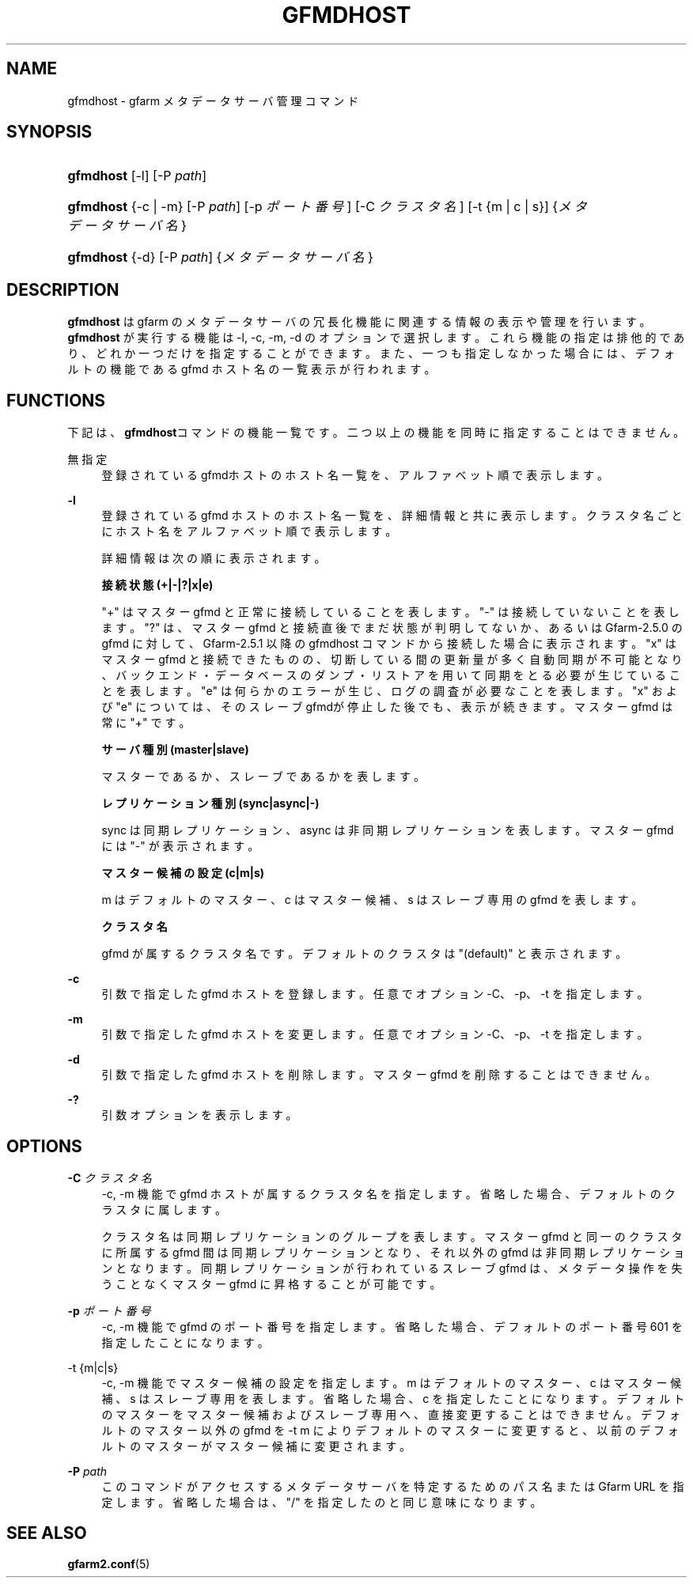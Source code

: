 '\" t
.\"     Title: gfmdhost
.\"    Author: [FIXME: author] [see http://docbook.sf.net/el/author]
.\" Generator: DocBook XSL Stylesheets v1.76.1 <http://docbook.sf.net/>
.\"      Date: 30 June 2011
.\"    Manual: Gfarm
.\"    Source: Gfarm
.\"  Language: English
.\"
.TH "GFMDHOST" "1" "30 June 2011" "Gfarm" "Gfarm"
.\" -----------------------------------------------------------------
.\" * Define some portability stuff
.\" -----------------------------------------------------------------
.\" ~~~~~~~~~~~~~~~~~~~~~~~~~~~~~~~~~~~~~~~~~~~~~~~~~~~~~~~~~~~~~~~~~
.\" http://bugs.debian.org/507673
.\" http://lists.gnu.org/archive/html/groff/2009-02/msg00013.html
.\" ~~~~~~~~~~~~~~~~~~~~~~~~~~~~~~~~~~~~~~~~~~~~~~~~~~~~~~~~~~~~~~~~~
.ie \n(.g .ds Aq \(aq
.el       .ds Aq '
.\" -----------------------------------------------------------------
.\" * set default formatting
.\" -----------------------------------------------------------------
.\" disable hyphenation
.nh
.\" disable justification (adjust text to left margin only)
.ad l
.\" -----------------------------------------------------------------
.\" * MAIN CONTENT STARTS HERE *
.\" -----------------------------------------------------------------
.SH "NAME"
gfmdhost \- gfarm メタデータサーバ管理コマンド
.SH "SYNOPSIS"
.HP \w'\fBgfmdhost\fR\ 'u
\fBgfmdhost\fR [\-l] [\-P\ \fIpath\fR]
.HP \w'\fBgfmdhost\fR\ 'u
\fBgfmdhost\fR {\-c | \-m} [\-P\ \fIpath\fR] [\-p\ \fIポート番号\fR] [\-C\ \fIクラスタ名\fR] [\-t\ {m\ |\ c\ |\ s}] {\fIメタデータサーバ名\fR}
.HP \w'\fBgfmdhost\fR\ 'u
\fBgfmdhost\fR {\-d} [\-P\ \fIpath\fR] {\fIメタデータサーバ名\fR}
.SH "DESCRIPTION"
.PP
\fBgfmdhost\fR
は gfarm のメタデータサーバの冗長化機能に関連する情報の表示や管理を行います。
\fBgfmdhost\fR
が実行する機能は \-l, \-c, \-m, \-d のオプションで選択します。 これら機能の指定は排他的であり、どれか一つだけを指定することができます。 また、一つも指定しなかった場合には、 デフォルトの機能である gfmd ホスト名の一覧表示が行われます。
.SH "FUNCTIONS"
.PP
下記は、\fBgfmdhost\fRコマンドの機能一覧です。二つ以上の機能を同時に 指定することはできません。
.PP
無指定
.RS 4
登録されているgfmdホストのホスト名一覧を、 アルファベット順で表示します。
.RE
.PP
\fB\-l\fR
.RS 4
登録されている gfmd ホストのホスト名一覧を、 詳細情報と共に表示します。クラスタ名ごとにホスト名を アルファベット順で表示します。
.sp
詳細情報は次の順に表示されます。
.sp
\fB接続状態 (+|\-|?|x|e)\fR
.sp
"+" はマスター gfmd と正常に接続していることを表します。 "\-" は接続していないことを表します。 "?" は、マスター gfmd と接続直後でまだ状態が判明してないか、あるいは Gfarm\-2\&.5\&.0 の gfmd に対して、Gfarm\-2\&.5\&.1 以降の gfmdhost コマンド から接続した場合に表示されます。 "x" はマスター gfmd と接続できたものの、切断している間の更新量が 多く自動同期が不可能となり、バックエンド・データベースのダンプ・ リストアを用いて同期をとる必要が生じていることを表します。 "e" は何らかのエラーが生じ、ログの調査が必要なことを表します。 "x" および "e" については、そのスレーブgfmdが停止した後でも、 表示が続きます。 マスター gfmd は常に "+" です。
.sp
\fBサーバ種別 (master|slave)\fR
.sp
マスターであるか、スレーブであるかを表します。
.sp
\fBレプリケーション種別 (sync|async|\-)\fR
.sp
sync は同期レプリケーション、 async は非同期レプリケーションを表します。 マスター gfmd には "\-" が表示されます。
.sp
\fBマスター候補の設定 (c|m|s)\fR
.sp
m はデフォルトのマスター、c はマスター候補、 s はスレーブ専用の gfmd を表します。
.sp
\fBクラスタ名\fR
.sp
gfmd が属するクラスタ名です。 デフォルトのクラスタは "(default)" と表示されます。
.RE
.PP
\fB\-c\fR
.RS 4
引数で指定した gfmd ホストを登録します。 任意でオプション \-C、\-p、\-t を指定します。
.RE
.PP
\fB\-m\fR
.RS 4
引数で指定した gfmd ホストを変更します。 任意でオプション \-C、\-p、\-t を指定します。
.RE
.PP
\fB\-d\fR
.RS 4
引数で指定した gfmd ホストを削除します。 マスター gfmd を削除することはできません。
.RE
.PP
\fB\-?\fR
.RS 4
引数オプションを表示します。
.RE
.SH "OPTIONS"
.PP
\fB\-C\fR \fIクラスタ名\fR
.RS 4
\-c, \-m 機能で gfmd ホストが属するクラスタ名を指定します。 省略した場合、デフォルトのクラスタに属します。
.sp
クラスタ名は同期レプリケーションのグループを表します。 マスター gfmd と同一のクラスタに所属する gfmd 間は同期レプリケー ションとなり、それ以外の gfmd は非同期レプリケーションとなります。 同期レプリケーションが行われているスレーブ gfmd は、 メタデータ操作を失うことなくマスター gfmd に昇格することが可能です。
.RE
.PP
\fB\-p\fR \fIポート番号\fR
.RS 4
\-c, \-m 機能で gfmd のポート番号を指定します。 省略した場合、デフォルトのポート番号 601 を指定したことになります。
.RE
.PP
\-t {m|c|s}
.RS 4
\-c, \-m 機能でマスター候補の設定を指定します。 m はデフォルトのマスター、c はマスター候補、 s はスレーブ専用を表します。 省略した場合、c を指定したことになります。 デフォルトのマスターをマスター候補およびスレーブ専用へ、 直接変更することはできません。 デフォルトのマスター以外の gfmd を \-t m によりデフォルトのマスターに変更すると、 以前のデフォルトのマスターがマスター候補に変更されます。
.RE
.PP
\fB\-P\fR \fIpath\fR
.RS 4
このコマンドがアクセスするメタデータサーバを特定するための パス名または Gfarm URL を指定します。 省略した場合は、"/" を指定したのと同じ意味になります。
.RE
.SH "SEE ALSO"
.PP

\fBgfarm2.conf\fR(5)
